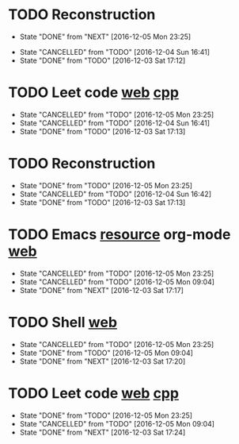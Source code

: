 * TODO Reconstruction
  SCHEDULED: <2016-12-06 Tue 09:00 ++1d>
  :PROPERTIES:
  :LAST_REPEAT: [2016-12-05 Mon 23:25]
  :END:
  - State "DONE"       from "NEXT"       [2016-12-05 Mon 23:25]
  :LOGBOOK:
  CLOCK: [2016-12-05 Mon 08:37]--[2016-12-05 Mon 09:09] =>  0:32
  :END:
  - State "CANCELLED"  from "TODO"       [2016-12-04 Sun 16:41]
  - State "DONE"       from "TODO"       [2016-12-03 Sat 17:12]
* TODO Leet code [[https://leetcode.com/tag/dynamic-programming/][web]] [[file:/home/alexaway/.emacs.d/private/alexaway/DP.cpp][cpp]]
  SCHEDULED: <2016-12-06 Tue 11:00 ++1d>
  :PROPERTIES:
  :LAST_REPEAT: [2016-12-05 Mon 23:25]
  :END:
  - State "CANCELLED"  from "TODO"       [2016-12-05 Mon 23:25]
  - State "CANCELLED"  from "TODO"       [2016-12-04 Sun 16:41]
  - State "DONE"       from "TODO"       [2016-12-03 Sat 17:13]
* TODO Reconstruction
  SCHEDULED: <2016-12-06 Tue 14:30 ++1d>
  :PROPERTIES:
  :LAST_REPEAT: [2016-12-05 Mon 23:25]
  :END:
  - State "DONE"       from "TODO"       [2016-12-05 Mon 23:25]
  - State "CANCELLED"  from "TODO"       [2016-12-04 Sun 16:42]
  - State "DONE"       from "TODO"       [2016-12-03 Sat 17:13]
* TODO Emacs [[http://emacser.com/emacs-resource.htm][resource]]  org-mode [[http://orgmode.org/worg/org-tutorials/][web]]
  SCHEDULED: <2016-12-06 Tue 19:00 ++1d>
  :PROPERTIES:
  :LAST_REPEAT: [2016-12-05 Mon 23:25]
  :END:
  - State "CANCELLED"  from "TODO"       [2016-12-05 Mon 23:25]
  - State "CANCELLED"  from "TODO"       [2016-12-05 Mon 09:04]
  - State "DONE"       from "NEXT"       [2016-12-03 Sat 17:17]
* TODO Shell [[http://linux.vbird.org/linux_basic/0320bash.php][web]]
  SCHEDULED: <2016-12-06 Tue 20:00 ++1d>
  :PROPERTIES:
  :LAST_REPEAT: [2016-12-05 Mon 23:25]
  :END:
  - State "CANCELLED"  from "TODO"       [2016-12-05 Mon 23:25]
  - State "DONE"       from "TODO"       [2016-12-05 Mon 09:04]
  - State "DONE"       from "NEXT"       [2016-12-03 Sat 17:20]
* TODO Leet code [[https://leetcode.com/tag/dynamic-programming/][web]] [[file:/home/alexaway/.emacs.d/private/alexaway/DP.cpp][cpp]]
  SCHEDULED: <2016-12-06 Tue 21:00 ++1d>
  :PROPERTIES:
  :LAST_REPEAT: [2016-12-05 Mon 23:25]
  :END:
  - State "DONE"       from "TODO"       [2016-12-05 Mon 23:25]
  - State "CANCELLED"  from "TODO"       [2016-12-05 Mon 09:04]
  - State "DONE"       from "NEXT"       [2016-12-03 Sat 17:24]
  :LOGBOOK:
  CLOCK: [2016-12-03 Sat 17:21]--[2016-12-03 Sat 17:23] =>  0:02
  :END:


